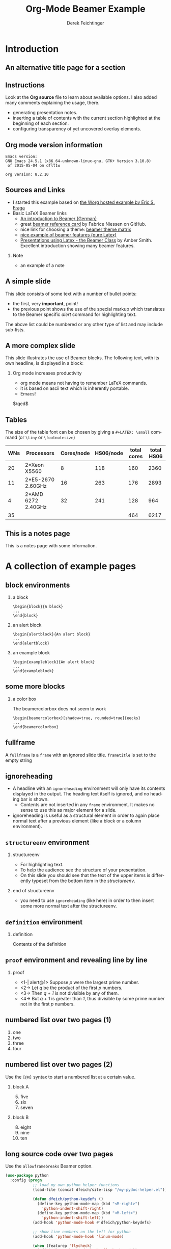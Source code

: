 #+TITLE:     Org-Mode Beamer Example
#+AUTHOR:    Derek Feichtinger
#+EMAIL:     derek.feichtinger@psi.ch

#+DESCRIPTION: 
#+KEYWORDS: 
#+LANGUAGE:  en
#+OPTIONS:   num:t toc:t ::t |:t ^:{} -:t f:t *:t <:t
#+OPTIONS:   tex:t d:nil todo:t pri:nil tags:nil
#+OPTIONS:   timestamp:t

# started this on 2010-03-30 Tue

# this allows defining headlines to be exported/not be exported
#+SELECT_TAGS: export
#+EXCLUDE_TAGS: noexport

# By default I do not want that source code blocks are evaluated on export. Usually
# I want to evaluate them interactively and retain the original results.
#+PROPERTY: header-args :eval never-export

* Beamer configuration                                             :noexport:
** Basic
# this triggers loading the beamer menu (C-c C-b) when the file is read
#+startup: beamer

#+LaTeX_CLASS: beamer

#    LATEX CLASS OPTIONS
# [bigger]
# [presentation]
# [handout] : print handouts, i.e. slides with overlays will be printed with
#   all overlays turned on (no animations).
# [notes=show] : show notes in the generated output (note pages follow the real page)
# [notes=only] : only render the nodes pages

# this setting affects whether the initial PSI picture correctly fills
# the title page, since it scales the title text. One can also use the
# notes=show or notes=only options to produce notes pages in the output.
# #+LaTeX_CLASS_OPTIONS: [t,10pt,notes=show]

#+LaTeX_CLASS_OPTIONS: [t,10pt]


#+COLUMNS: %20ITEM %13BEAMER_env(Env) %6BEAMER_envargs(Args) %4BEAMER_col(Col) %7BEAMER_extra(Extra)

# export second level headings as beamer frames. All headlines below
# the org-beamer-frame-level (i.e. below H value in OPTIONS), are
# exported as blocks
#+OPTIONS: H:2

** Beamer Theme Definition
#+BEAMER_THEME: Madrid
# #+BEAMER_THEME: Hydrogen

# Note: custom style files can be placed centrally in the user specific directory
# ~/texmf/tex. This will be searched recursively, so substructures are possible.
# q.v. http://tex.stackexchange.com/questions/1137/where-do-i-place-my-own-sty-or-cls-files-to-make-them-available-to-all-my-te

# One could also fine tune a number of theme settings instead of specifying the full theme
# #+BEAMER_COLOR_THEME: default
# #+BEAMER_FONT_THEME:
# #+BEAMER_INNER_THEME:
#+BEAMER_OUTER_THEME: miniframes [subsection=false]
# #+LATEX_CLASS: beamer


** changes to BeginSection for TOC and navigation
#+BEAMER_HEADER: \AtBeginSection[]{

# This line inserts a table of contents with the current section highlighted at
# the beginning of each section
#+BEAMER_HEADER: \begin{frame}<beamer>\frametitle{Topic}\tableofcontents[currentsection]\end{frame}

# In order to have the miniframes/smoothbars navigation bullets even though we do not use subsections 
# q.v. https://tex.stackexchange.com/questions/2072/beamer-navigation-circles-without-subsections/2078#2078
#+BEAMER_HEADER: \subsection{}
#+BEAMER_HEADER: }

** misc configuration
# I want to define a style for hyperlinks
#+BEAMER_HEADER: \hypersetup{colorlinks=true, linkcolor=blue}

# this can be used to define the transparency of the covered layers
#+BEAMER: \setbeamercovered{transparent=30}



** Some remarks on options
   - [[info:org#Export%20settings][info:org#Export settings]]
   - The H:2 setting in the options line is important for setting the
     Beamer frame level. Headlines will become frames when their level
     is equal to =org-beamer-frame-level=.
   - ^:{} interpret abc_{subs} as subscript, but not abc_subs
   - num:t configures whether to use section numbers. If set to a number
     only headlines of this level or above will be numbered
   - ::t defines that lines starting with ":" will use fixed width font
   - |:t include tables in export
   - -:t Non-nil means interpret "\-", "--" and "---" for export.
   - f:t include footnotes
   - *:t Non-nil means interpret
     : *word*, /word/, _word_ and +word+.
   - <:t toggle inclusion of timestamps
   - timestamp:t include a document creation timestamp into the exported file
   - todo:t include exporting of todo keywords
   - d:nil do not export org heading drawers
   - tags:nil do not export headline tags


* Introduction
** An alternative title page for a section
   # usually I leave the heading empty (just spaces)
   # this is the only good way of making section title slides
   # I have found up to now.

   #+BEGIN_EXPORT beamer
   \vspace{0.3\textheight}
   \begin{center}
     \begin{minipage}[h]{.75\textwidth}
       \centering
       {\Huge Introduction}
     \end{minipage}
   \end{center}
   #+END_EXPORT
** Instructions
   Look at the *Org source* file to learn about available options. I also
   added many comments explaining the usage, there.
   - generating presentation notes.
   - inserting a table of contents with the current section highlighted at
     the beginning of each section.
   - configuring transparency of yet uncovered overlay elements.
     
** Org mode version information

   #+LATEX: \small
  #+BEGIN_SRC emacs-lisp :results output :exports results :eval yes
    (princ (concat (format "Emacs version:\n%s\n" (emacs-version))
                   (format "\norg version: %s\n" (org-version))))
    
  #+END_SRC

  #+RESULTS:
  : Emacs version:
  : GNU Emacs 24.5.1 (x86_64-unknown-linux-gnu, GTK+ Version 3.10.8)
  :  of 2015-05-04 on dflt1w
  : 
  : org version: 8.2.10


** Sources and Links
- I started this example based on [[http://orgmode.org/worg/exporters/beamer/tutorial.html][the Worg hosted example by Eric S. Fraga]]
- Basic LaTeX Beamer links
  - [[http://www2.informatik.hu-berlin.de/~mischulz/beamer.html][An introduction to Beamer (German)]]
  - great [[https://github.com/fniessen/refcard-org-beamer][beamer reference card]] by Fabrice Niessen on GitHub.
  - nice link for choosing a theme: [[http://www.hartwork.org/beamer-theme-matrix/][beamer theme matrix]]
  - [[http://www.mathematik.uni-leipzig.de/~hellmund/LaTeX/beamer2.pdf][nice example of beamer features (pure Latex)]]
  - [[http://www.math.utah.edu/~smith/AmberSmith_GSAC_Beamer.pdf][Presentations using Latex - the Beamer Class]] by Amber Smith. Excellent
    introduction showing many beamer features.

*** Note							     :B_note:
    :PROPERTIES:
    :BEAMER_env: note
    :END:
    - an example of a note
** A simple slide
This slide consists of some text with a number of bullet points:
- the first, very *important*, point!
- the previous point shows the use of the special markup which
  translates to the Beamer specific /alert/ command for highlighting
  text.
The above list could be numbered or any other type of list and may
include sub-lists.

** A more complex slide
This slide illustrates the use of Beamer blocks.  The following text,
with its own headline, is displayed in a block:
*** Org mode increases productivity				  :B_theorem:
    :PROPERTIES:
    :BEAMER_env: theorem
    :END:
    - org mode means not having to remember \LaTeX commands.
    - it is based on ascii text which is inherently portable.
    - Emacs!

    \hfill \(\qed\)

** Tables
   The size of the table font can be chosen by giving a =#+LATEX: \small=
   command (or =\tiny= or =\footnotesize=)

   #+LATEX: \footnotesize
    #+NAME: tblWNs2014
    | WNs | Processors         | Cores/node | HS06/node | total cores | total HS06 |
    |-----+--------------------+------------+-----------+-------------+------------|
    |  20 | 2*Xeon X5560       |          8 |       118 |         160 |       2360 |
    |  11 | 2*E5-2670 2.60GHz  |         16 |       263 |         176 |       2893 |
    |   4 | 2*AMD 6272 2.40GHz |         32 |       241 |         128 |        964 |
    |-----+--------------------+------------+-----------+-------------+------------|
    |  35 |                    |            |           |         464 |       6217 |
#+TBLFM: @I$6..@II$6=$1*$4::@I$5..@II$5=$1*$3::@>$1=vsum(@I..@II)::@>$5..@>$6=vsum(@I..@II)

** This is a notes page						     :B_note:
   :PROPERTIES:
   :BEAMER_env: note
   :END:

   This is a notes page with some information.
   
* A collection of example pages
** block environments
   
*** a block							    :B_block:
    :PROPERTIES:
    :BEAMER_env: block
    :END:
    #+BEGIN_EXAMPLE
    \begin{block}{A block}
    ...
    \end{block}
    #+END_EXAMPLE

*** an alert block					       :B_alertblock:
    :PROPERTIES:
    :BEAMER_env: alertblock
    :END:
    #+BEGIN_EXAMPLE
    \begin{alertblock}{An alert block}
    ...
    \end{alertblock}
    #+END_EXAMPLE

*** an example block					     :B_exampleblock:
    :PROPERTIES:
    :BEAMER_env: exampleblock
    :END:
    #+BEGIN_EXAMPLE
    \begin{exampleblock}{An alert block}
    ...
    \end{exampleblock}
    #+END_EXAMPLE

** some more blocks
*** a color box						   :B_beamercolorbox:
    :PROPERTIES:
    :BEAMER_env: beamercolorbox
    :END:
    The beamercolorbox does not seem to work
    #+BEGIN_EXAMPLE
    \begin{beamercolorbox}[shadow=true, rounded=true]{eecks}
    ...
    \end{beamercolorbox}
    #+END_EXAMPLE
     
** fullframe							:B_fullframe:
   :PROPERTIES:
   :BEAMER_env: fullframe
   :END:

   A =fullframe= is a =frame= with an ignored slide
   title. =frametitle= is set to the empty string

** ignoreheading					    :B_ignoreheading:
   :PROPERTIES:
   :BEAMER_env: ignoreheading
   :END:

   - A headline with an =ignoreheading= environment will only have its contents
     displayed in the output. The heading text itself is ignored, and no
     heading bar is shown.
     + Contents are not inserted in any =frame= environment. It makes no sense
       to use this as major element for a slide.

   - ignoreheading is useful as a structural element in order to again
     place normal text after a previous element (like a block or a
     column environment).

** =structureenv= environment
*** structureenv 					     :B_structureenv:
    :PROPERTIES:
    :BEAMER_env: structureenv
    :END:
    - For highlighting text.
    - To help the audience see the structure of your presentation.
    - On this slide you should see that the text of the upper items is
      differently typeset from the bottom item in the /structureenv/.

*** end of structureenv					    :B_ignoreheading:
    :PROPERTIES:
    :BEAMER_env: ignoreheading
    :END:
    - you need to use =ignoreheading= (like here) in order to then
      insert some more normal text after the structureenv.

** =definition= environment

   
*** definition						       :B_definition:
    :PROPERTIES:
    :BEAMER_env: definition
    :END:
    Contents of the definition

** =proof= environment and revealing line by line
*** proof							    :B_proof:
    :PROPERTIES:
    :BEAMER_env: proof
    :END:
    - <1-| alert@1> Suppose /p/ were the largest prime number.
    - <2-> Let /q/ be the product of the first /p/ numbers.
    - <3-> Then /q + 1/ is not divisible by any of them.
    - <4-> But /q + 1/ is greater than /1/, thus divisible by some prime number
      not in the first /p/ numbers.\qedhere

** numbered list over two pages (1)
   1. one
   2. two
   3. three
   4. four
** numbered list over two pages (2)
   Use the =[@N]= syntax to start a numbered list at a certain value.

*** block A							    :B_block:
    :PROPERTIES:
    :BEAMER_env: block
    :END:
    5. [@5] five
    6. six
    7. seven
*** block B							    :B_block:
    :PROPERTIES:
    :BEAMER_env: block
    :END:
    8. [@8] eight
    9. nine
    10. ten

** long source code over two pages
   :PROPERTIES:
   :BEAMER_opt: allowframebreaks,label=
   :END:

   Use the =allowframebreaks= Beamer option.
   #+LATEX: \small
   #+BEGIN_SRC emacs-lisp
     (use-package python
       :config (progn
                 ;; load my own python helper functions
                 (load-file (concat dfeich/site-lisp "/my-pydoc-helper.el"))

                 (defun dfeich/python-keydefs ()
                   (define-key python-mode-map (kbd "<M-right>")
                     'python-indent-shift-right)
                   (define-key python-mode-map (kbd "<M-left>")
                     'python-indent-shift-left))
                 (add-hook 'python-mode-hook #'dfeich/python-keydefs)

                 ;; show line numbers on the left for python
                 (add-hook 'python-mode-hook 'linum-mode)

                 (when (featurep 'flycheck)
                   (add-hook 'python-mode-hook 'flycheck-mode))
            
                 (use-package jedi-core
                   :ensure t
                   :config (progn
                             (autoload 'jedi:setup "jedi-core" nil t)
                             (add-hook 'python-mode-hook 'jedi:setup)
                             (setq jedi:complete-on-dot t)
                             (setq jedi:server-args '("--log" "/tmp/jedi.log"
                                                      "--log-level" "INFO"))
                             (when (featurep 'company)
                               (defun dfeich/python-mode-hook ()
                                 (add-to-list 'company-backends 'company-jedi)
                                 )
                               (add-hook 'python-mode-hook 'dfeich/python-mode-hook))))))
   #+END_SRC


* Animations by overlays
** Highlighting text

   The double =@@= can be used to enclose active code. Here we use it to specify
   beamer code that will highlight text by specifying an overlay.
   
   A *@@beamer:<2->@@useful* feature

** Lists
   For the first list we use an =#+ATTR_BEAMER: :overlay +-= specification.

   It acts like =\begin{itemize}[<+->]=. So, it will cause the
   list items to appear one after the other.

   #+ATTR_BEAMER: :overlay +-
   - item 1
   - item 2
   - item 3

   For the second list we classify each line by angular brackets to
   explicitely define the order of revealing each item.
   - <1-> item 1
   - <3-> item 2
   - <2-> item 3

** Basic revealing of blocks using BEAMER_act
*** First Block 						    :B_block:
   :PROPERTIES:
   :BEAMER_env: block
   :END:
   - this is visible from the beginning
*** Second Block 					       :B_alertblock:
   :PROPERTIES:
   :BEAMER_env: alertblock
   :BEAMER_act: <2->
   :END:      
   - and this one is revealed afterwards by using the BEAMER_act
     keyword in the PROPERTIES section.
     
** Explicitely defining the transparancy of covered text
#+LATEX: \setbeamercovered{invisible}
*** First Block 						    :B_block:
   :PROPERTIES:
   :BEAMER_env: block
   :END:
   - this is visible from the beginning
*** Second Block 					       :B_alertblock:
   :PROPERTIES:
   :BEAMER_env: alertblock
   :BEAMER_act: <2->
   :END:      
   - this is initially invisible since we used
     =\setbeamercovered{invisible}= for this frame
   - then it is revealed again using the BEAMER_act
     keyword in the PROPERTIES section.
     
** different transparency setting and default overlay 
   :PROPERTIES:
   :BEAMER_act: [<+->]
   :END:      

   #+LATEX: \setbeamercovered{transparent=30}

*** First Block 						    :B_block:
   :PROPERTIES:
   :BEAMER_env: block
   :END:
   this is visible from the beginning. Note that we specified another
   transparency compared to the previous slide.
*** Second Block 					       :B_alertblock:
   :PROPERTIES:
   :BEAMER_env: alertblock
   :END:      
   Initial visibility defined by =\setbeamercovered{transparent=30}=.
     
*** Third Block 					       :B_alertblock:
   :PROPERTIES:
   :BEAMER_env: alertblock
   :END:      
   And a third block
     
** dynamic transparency setting and default overlay 
   :PROPERTIES:
   :BEAMER_act: [<+->]
   :END:      

   #+BEAMER: \setbeamercovered{highly dynamic}

*** First Block 						    :B_block:
   :PROPERTIES:
   :BEAMER_env: block
   :END:
   this is visible from the beginning. We defined =\setbeamercovered{highly dynamic}=
   so that other blocks are slowly getting less transparent.
*** Second Block 					       :B_alertblock:
   :PROPERTIES:
   :BEAMER_env: alertblock
   :END:      
   a second block
     
*** Third Block 					       :B_alertblock:
   :PROPERTIES:
   :BEAMER_env: alertblock
   :END:      
   And a third block
     
*** Fourth Block                                               :B_alertblock:
   :PROPERTIES:
   :BEAMER_env: alertblock
   :END:      
   And a fourth block

** plain text between two blocks
*** block 1							    :B_block:
    :PROPERTIES:
    :BEAMER_env: block
    :END:
    The first block
*** ign							    :B_ignoreheading:
    :PROPERTIES:
    :BEAMER_env: ignoreheading
    :END:
    #+LATEX: \onslide<2-> A plain text paragraph. I only managed to get the right uncovering
    behavior by using =#+LATEX: \onslide<2->= in front of the paragraph.
*** block 2							    :B_block:
    :PROPERTIES:
    :BEAMER_env: block
    :BEAMER_act: <3->
    :END:      
    The second block
    

* Multiple Columns
** Blocks in two columns

*** A left block					      :B_block:BMCOL:
    :PROPERTIES:
    :BEAMER_col: 0.45
    :BEAMER_env: block
    :END:
    - this slide consists of two columns
    - This is the first column

*** A right block					      :B_block:BMCOL:
    :PROPERTIES:
    :BEAMER_col: 0.45
    :BEAMER_env: block
    :END:
    - this is the right column
      
** A text section and a figure

*** A text section 						      :BMCOL:
    :PROPERTIES:
    :BEAMER_col: 0.4
    :END:
    - this slide consists of two columns
    - the first (left) column has no heading and consists of text
    - the second (right) column has an image and is enclosed in an
      *example* block

*** A screenshot 					    :BMCOL:B_example:
    :PROPERTIES:
    :BEAMER_col: 0.6
    :BEAMER_env: example
    :END:
    #+ATTR_LaTeX: :width 1.0\textwidth :float t :placement [H]
    [[file:fig/simplegraph1.png]]


** A centered text section and a figure

*** A centered text section 					      :BMCOL:
    :PROPERTIES:
    :BEAMER_col: 0.4
    :END:
# #+LATEX: \vbox to .2\textheight{%
# #+LATEX: \vfill
#+LATEX: \vspace{0.2\textheight}
    - a centered text section. I found no good way for
      using =\vfill= or =\minipage= as referenced [[http://tex.stackexchange.com/questions/15244/why-does-vfill-not-work-inside-a-beamer-column][here]]

# #+LATEX: \vfill
# #+LATEX: }%

*** A screenshot					    :B_example:BMCOL:
    :PROPERTIES:
    :BEAMER_col: 0.6
    :BEAMER_env: example
    :END:
    #+ATTR_LaTeX: :width 1.0\textwidth :float t :placement [H]
    [[file:fig/simplegraph1.png]]


** Babel
   :PROPERTIES:
   :BEAMER_envargs: [t]
   :END:
*** Octave code						      :BMCOL:B_block:
    :PROPERTIES:
    :BEAMER_col: 0.45
    :BEAMER_env: block
    :END:
#+name: octaveexample
#+begin_src octave :results output :exports both
A = [1 2 ; 3 4]
b = [1; 1];
x = A\b
#+end_src

*** The output						      :BMCOL:B_block:
    :PROPERTIES:
    :BEAMER_col: 0.4
    :BEAMER_env: block
    :BEAMER_envargs: <2->
    :END:

#+results: octaveexample
#+begin_example
A =

   1   2
   3   4

x =

  -1
   1

#+end_example

* Conclusions

** Summary
   - org is an incredible tool for time management
   - *but* it is also excellent for writing and for preparing presentations
   - Beamer is a very powerful \LaTeX{} package for presentations
   - the combination is unbeatable!


* Appendix							 :B_appendix:
  :PROPERTIES:
  :BEAMER_env: appendix
  :END:
** Appendix
   :PROPERTIES:
   :END:

   SOME BACKUP SLIDES. The Appendix will not be listed in the table of contents.

** Backup slide 1
   Some backup info
** Backup slide 2
   These details are not part of the main talk.

* COMMENT TODO
  - show how to embed SVG pictures
    
* COMMENT org babel settings
Local variables:
org-confirm-babel-evaluate: nil
End:
